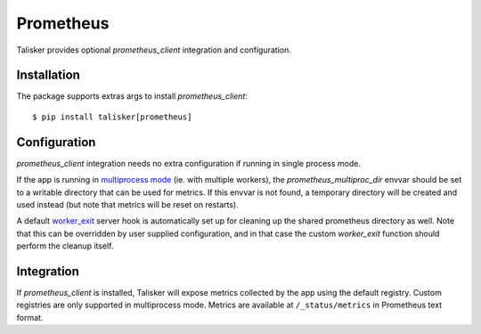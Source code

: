 .. highlight:: python


==========
Prometheus
==========

Talisker provides optional `prometheus_client` integration and configuration.

Installation
------------

The package supports extras args to install `prometheus_client`::

    $ pip install talisker[prometheus]

Configuration
-------------

`prometheus_client` integration needs no extra configuration if running
in single process mode.

If the app is running in `multiprocess mode <https://github.com/prometheus/client_python#multiprocess-mode-gunicorn>`_
(ie. with multiple workers), the `prometheus_multiproc_dir` envvar should be set
to a writable directory that can be used for metrics. If this envvar is not found,
a temporary directory will be created and used instead (but note that metrics will be reset
on restarts).

A default `worker_exit <http://docs.gunicorn.org/en/stable/settings.html#worker-exit>`_
server hook is automatically set up for cleaning up the shared
prometheus directory as well. Note that this can be overridden
by user supplied configuration, and in that case the custom `worker_exit` function
should perform the cleanup itself.

Integration
-----------

If `prometheus_client` is installed, Talisker will expose metrics collected by the
app using the default registry. Custom registries are only supported in multiprocess mode.
Metrics are available at ``/_status/metrics`` in Prometheus text format.
